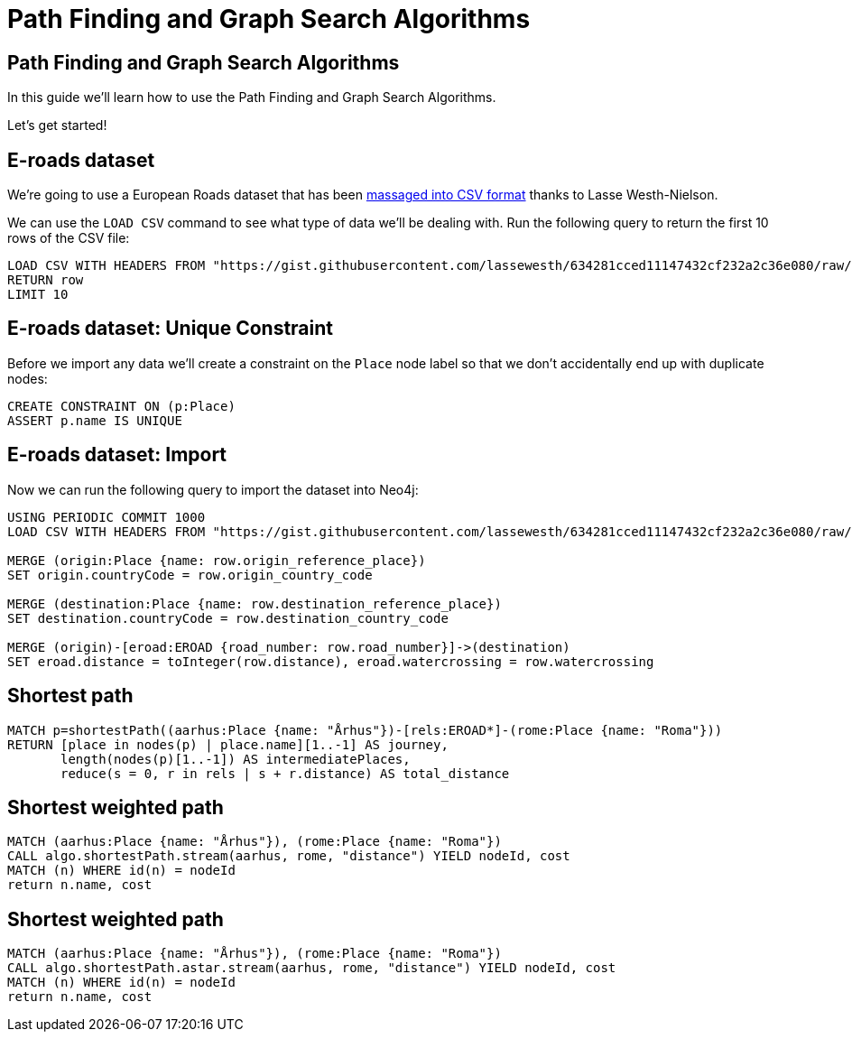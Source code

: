 = Path Finding and Graph Search Algorithms
:icons: font
:csv_url: https://gist.githubusercontent.com/lassewesth/634281cced11147432cf232a2c36e080/raw/1ed1f4fe4ca4c8092bbc8557addd1e5d87316833/eroads.csv

== Path Finding and Graph Search Algorithms

In this guide we'll learn how to use the Path Finding and Graph Search Algorithms.

Let's get started!

== E-roads dataset

We're going to use a European Roads dataset that has been http://lassewesth.blogspot.com/2018/07/the-international-e-road-network-and.html[massaged into CSV format^] thanks to Lasse Westh-Nielson.

We can use the `LOAD CSV` command to see what type of data we'll be dealing with.
Run the following query to return the first 10 rows of the CSV file:

[source, cypher,subs=attributes]
----
LOAD CSV WITH HEADERS FROM "{csv_url}" AS row
RETURN row
LIMIT 10
----

== E-roads dataset: Unique Constraint

Before we import any data we'll create a constraint on the `Place` node label so that we don't accidentally end up with duplicate nodes:

[source, cypher]
----
CREATE CONSTRAINT ON (p:Place)
ASSERT p.name IS UNIQUE
----

== E-roads dataset: Import

Now we can run the following query to import the dataset into Neo4j:

[source, cypher,subs=attributes]
----
USING PERIODIC COMMIT 1000
LOAD CSV WITH HEADERS FROM "{csv_url}" AS row

MERGE (origin:Place {name: row.origin_reference_place})
SET origin.countryCode = row.origin_country_code

MERGE (destination:Place {name: row.destination_reference_place})
SET destination.countryCode = row.destination_country_code

MERGE (origin)-[eroad:EROAD {road_number: row.road_number}]->(destination)
SET eroad.distance = toInteger(row.distance), eroad.watercrossing = row.watercrossing
----

== Shortest path

[source, cypher]
----
MATCH p=shortestPath((aarhus:Place {name: "Århus"})-[rels:EROAD*]-(rome:Place {name: "Roma"}))
RETURN [place in nodes(p) | place.name][1..-1] AS journey,
       length(nodes(p)[1..-1]) AS intermediatePlaces,
       reduce(s = 0, r in rels | s + r.distance) AS total_distance
----


== Shortest weighted path


[source, cypher]
----
MATCH (aarhus:Place {name: "Århus"}), (rome:Place {name: "Roma"})
CALL algo.shortestPath.stream(aarhus, rome, "distance") YIELD nodeId, cost
MATCH (n) WHERE id(n) = nodeId
return n.name, cost
----

== Shortest weighted path


[source, cypher]
----
MATCH (aarhus:Place {name: "Århus"}), (rome:Place {name: "Roma"})
CALL algo.shortestPath.astar.stream(aarhus, rome, "distance") YIELD nodeId, cost
MATCH (n) WHERE id(n) = nodeId
return n.name, cost
----
